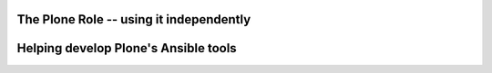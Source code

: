 
The Plone Role -- using it independently
----------------------------------------


Helping develop Plone's Ansible tools
-------------------------------------

